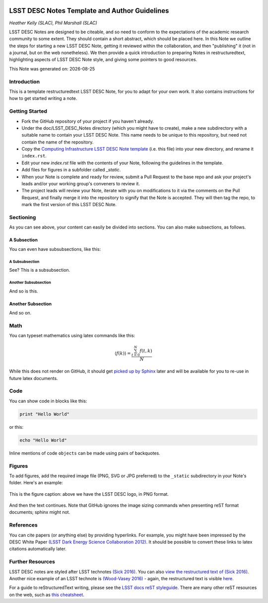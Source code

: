 .. figure:: ./_static/header.png
  :name: header
  :target: ./_static/header.png
  :align: center
  
===============================================
LSST DESC Notes Template and Author Guidelines
===============================================

*Heather Kelly (SLAC), Phil Marshall (SLAC)*

LSST DESC Notes are designed to be citeable, and so need to conform to the expectations of the academic research community to some 
extent. They should contain a short abstract, which should be placed here. In this Note we outline the steps for starting a new 
LSST DESC Note, getting it reviewed within the collaboration, and then "publishing" it (not in a journal, but on the web nonetheless). 
We then provide a quick introduction to preparing Notes in restructuredtext, highlighting aspects of LSST DESC Note style, and 
giving some pointers to good resources.

.. |date| date::
This Note was generated on: |date|


Introduction
============
This is a template restructuredtext LSST DESC Note, for you to adapt for your own work. It also contains instructions for how to get started writing a note.

Getting Started
===============
* Fork the GitHub repository of your project if you haven't already. 
* Under the doc/LSST_DESC_Notes directory (which you might have to create), make a new subdirectory with a suitable name to contain your LSST DESC Note. This name needs to be unique to this repository, but need not contain the name of the repository.
* Copy the `Computing Infrastructure LSST DESC Note template <https://github.com/DarkEnergyScienceCollaboration/ComputingInfrastructure/blob/master/doc/LSST_DESC_Notes/template_LSST_DESC_Note.rst>`_ (i.e. this file) into your new directory, and rename it ``index.rst``.
* Edit your new `index.rst` file with the contents of your Note, following the guidelines in the template.
* Add files for figures in a subfolder called `_static`.
* When your Note is complete and ready for review, submit a Pull Request to the base repo and ask your project's leads and/or your working group's conveners to review it.
* The project leads will review your Note, iterate with you on modifications to it via the comments on the Pull Request, and finally merge it into the repository to signify that the Note is accepted. They will then tag the repo, to mark the first version of this LSST DESC Note.

Sectioning 
==========
As you can see above, your content can easily be divided into sections. You can also make subsections, as follows.

A Subsection
------------
You can even have subsubsections, like this:

A Subsubsection
^^^^^^^^^^^^^^^
See? This is a subsubsection.

Another Subsubsection
^^^^^^^^^^^^^^^^^^^^^
And so is this.

Another Subsection
------------------
And so on.

Math
====

You can typeset mathematics using latex commands like this:

.. math::

  \langle f(k) \rangle = \frac{ \sum_{t=0}^{N}f(t,k) }{N}

While this does not render on GitHub, it should get `picked up by Sphinx <http://www.sphinx-doc.org/en/stable/ext/math.html>`_ later and will be available for you to re-use in future latex documents.


Code
====
You can show code in blocks like this:

.. code-block:: python

  print "Hello World"

or this:

.. code-block:: bash

  echo "Hello World"

Inline mentions of code ``objects`` can be made using pairs of backquotes.


Figures
=======
To add figures, add the required image file (PNG, SVG or JPG preferred) to the ``_static`` subdirectory in your Note's folder. Here's an example:

.. figure:: ./_static/desc-logo.png
  :name: fig-logo
  :target: ./_static/desc-logo.png
  :width: 200px
  :align: center

  This is the figure caption: above we have the LSST DESC logo, in PNG format.

And then the text continues. Note that GitHub ignores the image sizing commands when presenting reST format documents; sphinx might not.


References
==========
You can cite papers (or anything else) by providing hyperlinks. For example, you might have been impressed by the DESC White Paper `(LSST Dark Energy Science Collaboration 2012) <http://arxiv.org/abs/1211.0310>`_.  It should be possible to convert these links to latex citations automatically later. 


Further Resources
=================

LSST DESC notes are styled after LSST technotes `(Sick 2016) <https://sqr-000.lsst.io/>`_. You can also `view the restructured text 
of (Sick 2016) <https://github.com/lsst-sqre/sqr-000/blob/master/index.rst>`_. 
Another nice example of an LSST technote is `(Wood-Vasey 2016) <http://dmtn-008.lsst.io/>`_ - again, the restructured text is 
visible `here <https://github.com/lsst-dm/dmtn-008/blob/master/index.rst>`_.
  
For a guide to reStructuredText writing, please see the `LSST docs reST styleguide <http://docs.lsst.codes/en/latest/development/docs/rst_styleguide.html>`_. There are many other reST resources on the web, such as `this cheatsheet <https://github.com/ralsina/rst-cheatsheet/blob/master/rst-cheatsheet.rst>`_.
